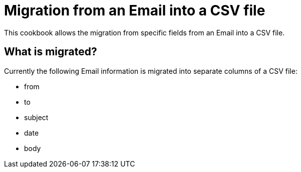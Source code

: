 = Migration from an Email into a CSV file =

This cookbook allows the migration from specific fields from an Email into a
CSV file.

== What is migrated? ==

Currently the following Email information is migrated into separate columns
of a CSV file:

* from
* to
* subject
* date
* body

